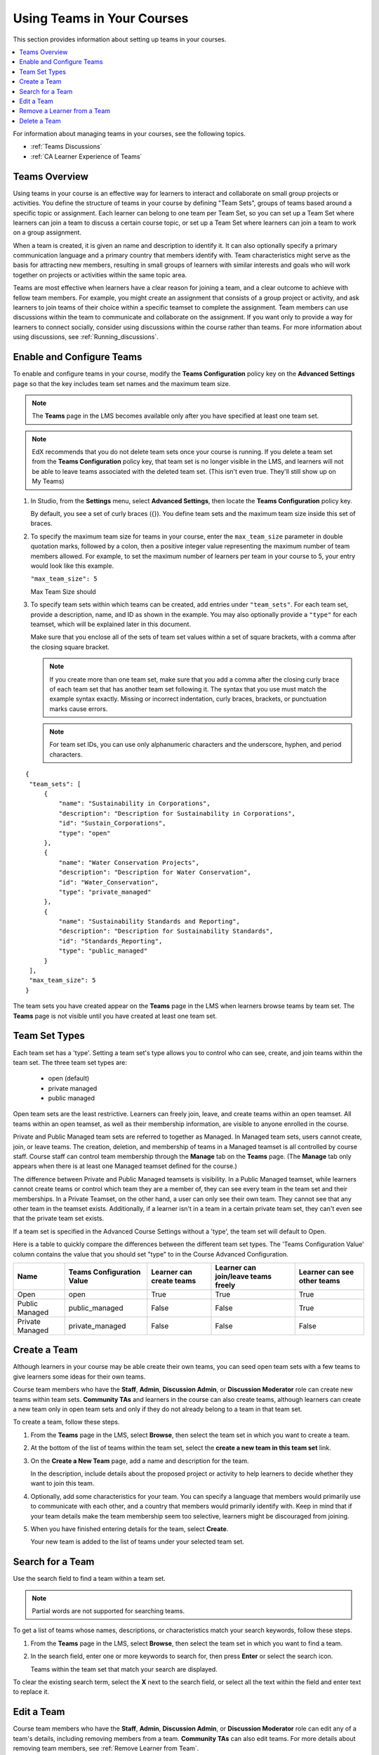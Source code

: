 .. _Teams Setup:

##########################################
Using Teams in Your Courses
##########################################

This section provides information about setting up teams in your courses.

.. contents::
  :local:
  :depth: 2

For information about managing teams in your courses, see the following topics.

* :ref:`Teams Discussions`
* :ref:`CA Learner Experience of Teams`


.. _CA_Teams_Overview:

*******************************
Teams Overview
*******************************

Using teams in your course is an effective way for learners to interact and
collaborate on small group projects or activities. You define the structure of
teams in your course by defining "Team Sets", groups of teams based around a specific
topic or assignment. Each learner can belong to one team per Team Set, so you can set
up a Team Set where learners can join a team to discuss a certain course topic,
or set up a Team Set where learners can join a team to work on a group assignment.

When a team is created, it is given an name and description to identify it. 
It can also optionally specify a primary communication language
and a primary country that members identify with. Team characteristics might
serve as the basis for attracting new members, resulting in small groups of
learners with similar interests and goals who will work together on projects
or activities within the same topic area.

Teams are most effective when learners have a clear reason for joining a team,
and a clear outcome to achieve with fellow team members. For example, you
might create an assignment that consists of a group project or activity, 
and ask learners to join teams of their choice within a specific teamset to complete
the assignment. Team members can use discussions within the team to communicate
and collaborate on the assignment. If you want only to  provide a way for learners
to connect socially, consider using discussions  within the course rather than teams.
For more information about using discussions, see :ref:`Running_discussions`.


.. _Enable and Configure Teams:

*******************************
Enable and Configure Teams
*******************************

To enable and configure teams in your course, modify the **Teams
Configuration** policy key on the **Advanced Settings** page so that the key
includes team set names and the maximum team size.

.. note:: The **Teams** page in the LMS becomes available only after you have
   specified at least one team set.

.. note::  EdX recommends that you do not delete team sets once your course is
   running. If you delete a team set from the **Teams Configuration** policy key,
   that team set is no longer visible in the LMS, and learners will not be able to leave
   teams associated with the deleted team set. (This isn't even true. They'll still show up on My Teams)

#. In Studio, from the **Settings** menu, select **Advanced Settings**,
   then locate the **Teams Configuration** policy key.

   By default, you see a set of curly braces ({}). You define team sets and the
   maximum team size inside this set of braces.

#. To specify the maximum team size for teams in your course, enter the
   ``max_team_size`` parameter in double quotation marks, followed by a colon,
   then a positive integer value representing the maximum number of team
   members allowed. For example, to set the maximum number of learners per
   team in your course to 5, your entry would look like this example.

   ``"max_team_size": 5``

   Max Team Size should 

#. To specify team sets within which teams can be created, add entries under
   ``"team_sets"``. For each team set, provide a description, name, and ID as shown
   in the example. You may also optionally provide a ``"type"`` for each teamset,
   which will be explained later in this document.

   Make sure that you enclose all of the sets of team set values within a set of
   square brackets, with a comma after the closing square bracket.

   .. note:: If you create more than one team set, make sure that you add a comma
      after the closing curly brace of each team set that has another team set
      following it. The syntax that you use must match the example syntax
      exactly. Missing or incorrect indentation, curly braces, brackets, or
      punctuation marks cause errors.

   .. note:: For team set IDs, you can use only alphanumeric characters and the
      underscore, hyphen, and period characters.


::

   {
    "team_sets": [
        {
            "name": "Sustainability in Corporations",
            "description": "Description for Sustainability in Corporations",
            "id": "Sustain_Corporations",
            "type": "open"
        },
        {
            "name": "Water Conservation Projects",
            "description": "Description for Water Conservation",
            "id": "Water_Conservation",
            "type": "private_managed"
        },
        {
            "name": "Sustainability Standards and Reporting",
            "description": "Description for Sustainability Standards",
            "id": "Standards_Reporting",
            "type": "public_managed"
        }
    ],
    "max_team_size": 5
   }


The team sets you have created appear on the **Teams** page in the LMS when
learners browse teams by team set. The **Teams** page is not visible until you
have created at least one team set.


.. image:: ../../../../shared/images/Teams_TopicsView.png
  :width: 600
  :alt: Three team sets on the Browse Teams page.

.. _Team Set Types:

******************
Team Set Types
******************

Each team set has a 'type'. Setting a team set's type allows you to control who can see, create, and join teams within
the team set. The three team set types are:
    - open (default)
    - private managed
    - public managed

Open team sets are the least restrictive. Learners can freely join, leave, and create teams within an open teamset.
All teams within an open teamset, as well as their membership information, are visible to anyone enrolled in the course.

Private and Public Managed team sets are referred to together as Managed. In Managed team sets, users cannot create,
join, or leave teams. The creation, deletion, and membership of teams in a Managed teamset is all controlled by course
staff. Course staff can control team membership through the **Manage** tab on the **Teams** page. (The **Manage** tab 
only appears when there is at least one Managed teamset defined for the course.)

The difference between Private and Public Managed teamsets is visibility. In a Public Managed teamset, while learners
cannot create teams or control which team they are a member of, they can see every team in the team set and their
memberships. In a Private Teamset, on the other hand, a user can only see their own team. They cannot see that any other
team in the teamset exists. Additionally, if a learner isn't in a team in a certain private team set, they can't even
see that the private team set exists.

If a team set is specified in the Advanced Course Settings without a 'type', the team set will default to Open.

Here is a table to quickly compare the differences between the different team set types. The 'Teams Configuration Value' 
column contains the value that you should set "type" to in the Course Advanced Configuration.

================  ===========================  ==========================  =====================================  =============================
 Name              Teams Configuration Value    Learner can create teams    Learner can join/leave teams freely    Learner can see other teams
================  ===========================  ==========================  =====================================  =============================
Open               open                         True                        True                                   True
Public Managed     public_managed               False                       False                                  True
Private Managed    private_managed              False                       False                                  False
================  ===========================  ==========================  =====================================  =============================


.. _Create a Team:

******************
Create a Team
******************

Although learners in your course may be able create their own teams, you can seed open
team sets with a few teams to give learners some ideas for their own teams.

Course team members who have the **Staff**, **Admin**, **Discussion Admin**,
or **Discussion Moderator** role can create new teams within team sets.
**Community TAs** and learners in the course can also create teams, although
learners can create a new team only in open team sets and only if they do not already
belong to a team in that team set.

To create a team, follow these steps.

#. From the **Teams** page in the LMS, select **Browse**, then select the
   team set in which you want to create a team.

#. At the bottom of the list of teams within the team set, select the **create a
   new team in this team set** link.

   .. image:: ../../../../shared/images/Teams_CreateNewTeamLink.png
     :width: 600
     :alt: The "create a new team in this team set" link


3. On the **Create a New Team** page, add a name and description for the team.

   In the description, include details about the proposed project or activity
   to help learners to decide whether they want to join this team.

   .. image:: ../../../../shared/images/Teams_CreateNewTeamForm.png
     :width: 600
     :alt: Empty form with fields to be completed when you create a new team.

#. Optionally, add some characteristics for your team. You can specify a
   language that members would primarily use to communicate with each other,
   and a country that members would primarily identify with. Keep in mind that
   if your team details make the team membership seem too selective, learners
   might be discouraged from joining.

#. When you have finished entering details for the team, select **Create**.

   Your new team is added to the list of teams under your selected team set.



.. _Search for a Team:

******************
Search for a Team
******************

Use the search field to find a team within a team set.

.. note:: Partial words are not supported for searching teams.

To get a list of teams whose names, descriptions, or characteristics match
your search keywords, follow these steps.

#. From the **Teams** page in the LMS, select **Browse**, then select the
   team set in which you want to find a team.

#. In the search field, enter one or more keywords to search for, then press
   **Enter** or select the search icon.

   Teams within the team set that match your search are displayed.

To clear the existing search term, select the **X** next to the search field,
or select all the text within the field and enter text to replace it.


.. _Edit a Team:

******************
Edit a Team
******************

Course team members who have the **Staff**, **Admin**, **Discussion Admin**,
or **Discussion Moderator** role can edit any of a team's details, including
removing members from a team. **Community TAs** can also edit teams. For more
details about removing team members, see :ref:`Remove Learner from Team`.

To edit a team's details, follow these steps.

.. note:: Before making significant changes to a team, communicate with team
   members so that they are aware of the changes and their impacts.

#. In the LMS, select the **Teams** tab.
#. On the **Teams** page, select **Browse** to show all team sets.
#. Select the arrow button for the team set to show all teams in that team set.
#. Locate the team that you want to edit. To find the team, you can search
   using keywords or sort teams by last activity or open slots.
#. Select **View** for the team that you want to edit.
#. Select **Edit Team**.
#. Make your changes, then select **Update**.
   The team's details are updated.


.. _Remove Learner from Team:

********************************
Remove a Learner from a Team
********************************

Course team members who have the **Staff**, **Admin**, **Discussion Admin**,
or **Discussion Moderator** role can remove members from a team. **Community
TAs** can also remove learners from a team. You might want to remove a learner
from a team and make the spot on the team available to other learners if, for
example, a learner joined a team but is not participating, or if a learner has
unenrolled from the course without leaving the team.

.. note:: Before making significant changes to a team, communicate with team
   members so that they are aware of the changes you will make, and their
   impacts.

To remove a learner from a team, follow these steps.

#. In the LMS, select the **Teams** tab.
#. On the **Teams** page, select **Browse** to show all team sets.
#. Select the arrow button for the team set to show all teams in that team set.
#. Locate the team that you want to edit. To find the team, you can search
   using keywords or sort teams by last activity or open slots.
#. Select **View** for the team from which you want to remove a learner.
#. Select **Edit Team**.
#. On the **Instructor Tools** bar, select **Edit Membership**.

   .. image:: ../../../../shared/images/Teams_InstructorToolsEditMembers.png
     :width: 600
     :alt: The Edit Membership button on the "Instructor Tools" bar on the Edit Team page.

#. On the team's **Membership** page, select **Remove** next to the name of
   the learner who you want to remove from the team.
#. In the confirmation message, select **Remove**.


   The team member you removed no longer appears on the **Membership** page.

#. Repeat steps 8 and 9 to remove additional members.

   The team members you removed no longer appear on the **Membership** page,
   and the count of team members is updated wherever it appears on team pages.





.. _Delete a Team:

******************
Delete a Team
******************

Course team members who have the **Staff**, **Admin**, **Discussion Admin**,
or **Discussion Moderator** role can delete teams. **Community TAs** can also
delete teams. you might need to manage the teams in your course, including
deleting teams that remain empty or where members are experiencing abusive
situations.

When you delete a team, all learners are removed from the team membership.
Neither learners nor course team members can access discussions from deleted
teams.

.. note:: Deleting a team removes it permanently from the course, and cannot
   be undone.

To delete a team, follow these steps.

#. In the LMS, select the **Teams** tab.
#. On the **Teams** page, select **Browse** to show all team sets.
#. Select the arrow button for the team set to show all teams in that team set.
#. Locate the team that you want to delete. To find the team, you can search
   using keywords or sort teams by last activity or open slots.
#. Select **View** for the team that you want to delete, then select **Edit
   Team**.
#. On the **Instructor Tools** bar, select **Delete Team**.

   .. image:: ../../../../shared/images/Teams_InstructorToolsDeleteTeam.png
     :width: 600
     :alt: The Edit Membership button on the "Instructor Tools" bar on the Edit Team page.

#. In the confirmation message, select **Delete**.

   You return to the team set page, where you receive a confirmation that the
   team has been successfully deleted. The team no longer appears in the teams
   list within its team set. Learners who were previously members of this team no
   longer belong to a team.

